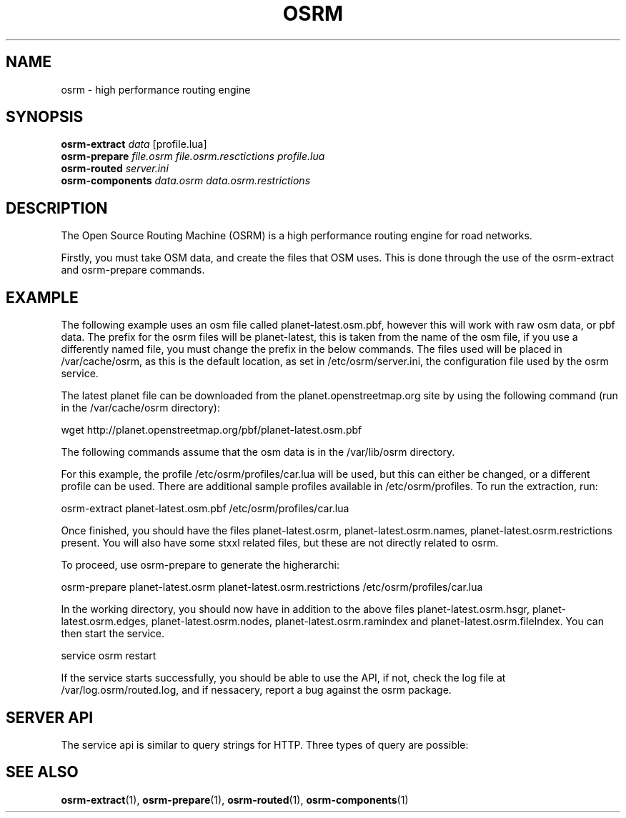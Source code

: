 .TH OSRM 7 "July  4, 2013" osrm "Open Source Routing Machine"
.SH NAME
osrm \- high performance routing engine
.SH SYNOPSIS
.B osrm-extract
.I data
[profile.lua]
.br
.B osrm-prepare
.I file.osrm
.I file.osrm.resctictions
.I profile.lua
.br
.B osrm-routed
.I server.ini
.br
.B osrm-components
.I data.osrm
.I data.osrm.restrictions
.SH DESCRIPTION
The Open Source Routing Machine (OSRM) is a high performance routing engine for road networks.

Firstly, you must take OSM data, and create the files that OSM uses. This is done through the use of the osrm-extract and osrm-prepare commands.
.SH EXAMPLE
The following example uses an osm file called planet-latest.osm.pbf, however this will work with raw osm data, or pbf data. The prefix for the osrm files will be planet-latest, this is taken from the name of the osm file, if you use a differently named file, you must change the prefix in the below commands. The files used will be placed in /var/cache/osrm, as this is the default location, as set in /etc/osrm/server.ini, the configuration file used by the osrm service.

The latest planet file can be downloaded from the planet.openstreetmap.org site by using the following command (run in the /var/cache/osrm directory):

      wget http://planet.openstreetmap.org/pbf/planet-latest.osm.pbf

The following commands assume that the osm data is in the /var/lib/osrm directory.

For this example, the profile /etc/osrm/profiles/car.lua will be used, but this can either be changed, or a different profile can be used. There are additional sample profiles available in /etc/osrm/profiles. To run the extraction, run:

      osrm-extract planet-latest.osm.pbf /etc/osrm/profiles/car.lua

Once finished, you should have the files planet-latest.osrm, planet-latest.osrm.names, planet-latest.osrm.restrictions present. You will also have some stxxl related files, but these are not directly related to osrm.

To proceed, use osrm-prepare to generate the higherarchi:

      osrm-prepare planet-latest.osrm planet-latest.osrm.restrictions /etc/osrm/profiles/car.lua

In the working directory, you should now have in addition to the above files planet-latest.osrm.hsgr, planet-latest.osrm.edges, planet-latest.osrm.nodes, planet-latest.osrm.ramindex and planet-latest.osrm.fileIndex. You can then start the service.

      service osrm restart

If the service starts successfully, you should be able to use the API, if not, check the log file at /var/log.osrm/routed.log, and if nessacery, report a bug against the osrm package.
.SH SERVER API
The service api is similar to query strings for HTTP. Three types of query are possible:
.TS
tab (@);
l lx.
locate@T{
Takes latitude and longitude and returns the nearest node in the data to that point.
T}
nearest@T{
Takes lattitude and longitude and returns the nearest point on a street segment to that point.
T}
viaroute@T{
Takes multiple latitude, longitude points, and returns a route from the first, through to the last.
T}
.TE
.SH SEE ALSO
.BR osrm-extract (1),
.BR osrm-prepare (1),
.BR osrm-routed (1),
.BR osrm-components (1)
